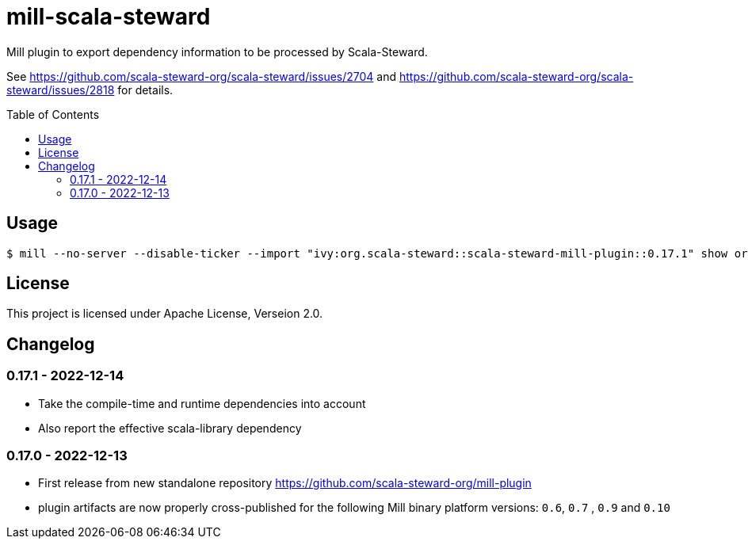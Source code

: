 = mill-scala-steward
:version: 0.17.1
:toc:
:toc-placement: preamble

Mill plugin to export dependency information to be processed by Scala-Steward.

See https://github.com/scala-steward-org/scala-steward/issues/2704 and https://github.com/scala-steward-org/scala-steward/issues/2818 for details.

== Usage

[source,bash,subs="attributes,verbatim"]
----
$ mill --no-server --disable-ticker --import "ivy:org.scala-steward::scala-steward-mill-plugin::{version}" show org.scalasteward.mill.plugin.StewardPlugin/extractDeps
----

== License

This project is licensed under Apache License, Verseion 2.0.

== Changelog

=== 0.17.1 - 2022-12-14

* Take the compile-time and runtime dependencies into account
* Also report the effective scala-library dependency 

=== 0.17.0 - 2022-12-13

* First release from new standalone repository https://github.com/scala-steward-org/mill-plugin
* plugin artifacts are now properly cross-published for the following Mill binary platform versions: `0.6`, `0.7` , `0.9` and `0.10`
